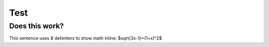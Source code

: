 ====
Test
====

Does this work?
---------------

This sentence uses `$` delimiters to show math inline:  $\sqrt{3x-1}+(1+x)^2$
